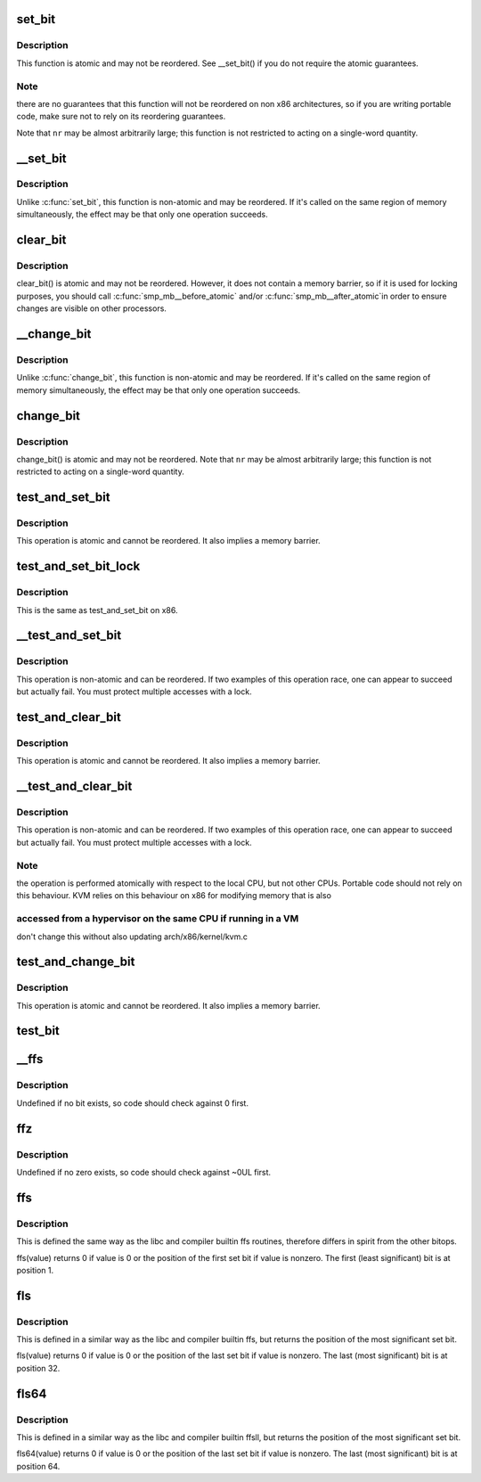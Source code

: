 .. -*- coding: utf-8; mode: rst -*-
.. src-file: arch/x86/include/asm/bitops.h

.. _`set_bit`:

set_bit
=======

.. c:function:: void set_bit(long nr, volatile unsigned long *addr)

    Atomically set a bit in memory

    :param long nr:
        the bit to set

    :param volatile unsigned long \*addr:
        the address to start counting from

.. _`set_bit.description`:

Description
-----------

This function is atomic and may not be reordered.  See \__set_bit()
if you do not require the atomic guarantees.

.. _`set_bit.note`:

Note
----

there are no guarantees that this function will not be reordered
on non x86 architectures, so if you are writing portable code,
make sure not to rely on its reordering guarantees.

Note that \ ``nr``\  may be almost arbitrarily large; this function is not
restricted to acting on a single-word quantity.

.. _`__set_bit`:

__set_bit
=========

.. c:function:: void __set_bit(long nr, volatile unsigned long *addr)

    Set a bit in memory

    :param long nr:
        the bit to set

    :param volatile unsigned long \*addr:
        the address to start counting from

.. _`__set_bit.description`:

Description
-----------

Unlike \ :c:func:`set_bit`\ , this function is non-atomic and may be reordered.
If it's called on the same region of memory simultaneously, the effect
may be that only one operation succeeds.

.. _`clear_bit`:

clear_bit
=========

.. c:function:: void clear_bit(long nr, volatile unsigned long *addr)

    Clears a bit in memory

    :param long nr:
        Bit to clear

    :param volatile unsigned long \*addr:
        Address to start counting from

.. _`clear_bit.description`:

Description
-----------

clear_bit() is atomic and may not be reordered.  However, it does
not contain a memory barrier, so if it is used for locking purposes,
you should call \ :c:func:`smp_mb__before_atomic`\  and/or \ :c:func:`smp_mb__after_atomic`\ 
in order to ensure changes are visible on other processors.

.. _`__change_bit`:

__change_bit
============

.. c:function:: void __change_bit(long nr, volatile unsigned long *addr)

    Toggle a bit in memory

    :param long nr:
        the bit to change

    :param volatile unsigned long \*addr:
        the address to start counting from

.. _`__change_bit.description`:

Description
-----------

Unlike \ :c:func:`change_bit`\ , this function is non-atomic and may be reordered.
If it's called on the same region of memory simultaneously, the effect
may be that only one operation succeeds.

.. _`change_bit`:

change_bit
==========

.. c:function:: void change_bit(long nr, volatile unsigned long *addr)

    Toggle a bit in memory

    :param long nr:
        Bit to change

    :param volatile unsigned long \*addr:
        Address to start counting from

.. _`change_bit.description`:

Description
-----------

change_bit() is atomic and may not be reordered.
Note that \ ``nr``\  may be almost arbitrarily large; this function is not
restricted to acting on a single-word quantity.

.. _`test_and_set_bit`:

test_and_set_bit
================

.. c:function:: bool test_and_set_bit(long nr, volatile unsigned long *addr)

    Set a bit and return its old value

    :param long nr:
        Bit to set

    :param volatile unsigned long \*addr:
        Address to count from

.. _`test_and_set_bit.description`:

Description
-----------

This operation is atomic and cannot be reordered.
It also implies a memory barrier.

.. _`test_and_set_bit_lock`:

test_and_set_bit_lock
=====================

.. c:function:: bool test_and_set_bit_lock(long nr, volatile unsigned long *addr)

    Set a bit and return its old value for lock

    :param long nr:
        Bit to set

    :param volatile unsigned long \*addr:
        Address to count from

.. _`test_and_set_bit_lock.description`:

Description
-----------

This is the same as test_and_set_bit on x86.

.. _`__test_and_set_bit`:

__test_and_set_bit
==================

.. c:function:: bool __test_and_set_bit(long nr, volatile unsigned long *addr)

    Set a bit and return its old value

    :param long nr:
        Bit to set

    :param volatile unsigned long \*addr:
        Address to count from

.. _`__test_and_set_bit.description`:

Description
-----------

This operation is non-atomic and can be reordered.
If two examples of this operation race, one can appear to succeed
but actually fail.  You must protect multiple accesses with a lock.

.. _`test_and_clear_bit`:

test_and_clear_bit
==================

.. c:function:: bool test_and_clear_bit(long nr, volatile unsigned long *addr)

    Clear a bit and return its old value

    :param long nr:
        Bit to clear

    :param volatile unsigned long \*addr:
        Address to count from

.. _`test_and_clear_bit.description`:

Description
-----------

This operation is atomic and cannot be reordered.
It also implies a memory barrier.

.. _`__test_and_clear_bit`:

__test_and_clear_bit
====================

.. c:function:: bool __test_and_clear_bit(long nr, volatile unsigned long *addr)

    Clear a bit and return its old value

    :param long nr:
        Bit to clear

    :param volatile unsigned long \*addr:
        Address to count from

.. _`__test_and_clear_bit.description`:

Description
-----------

This operation is non-atomic and can be reordered.
If two examples of this operation race, one can appear to succeed
but actually fail.  You must protect multiple accesses with a lock.

.. _`__test_and_clear_bit.note`:

Note
----

the operation is performed atomically with respect to
the local CPU, but not other CPUs. Portable code should not
rely on this behaviour.
KVM relies on this behaviour on x86 for modifying memory that is also

.. _`__test_and_clear_bit.accessed-from-a-hypervisor-on-the-same-cpu-if-running-in-a-vm`:

accessed from a hypervisor on the same CPU if running in a VM
-------------------------------------------------------------

don't change
this without also updating arch/x86/kernel/kvm.c

.. _`test_and_change_bit`:

test_and_change_bit
===================

.. c:function:: bool test_and_change_bit(long nr, volatile unsigned long *addr)

    Change a bit and return its old value

    :param long nr:
        Bit to change

    :param volatile unsigned long \*addr:
        Address to count from

.. _`test_and_change_bit.description`:

Description
-----------

This operation is atomic and cannot be reordered.
It also implies a memory barrier.

.. _`test_bit`:

test_bit
========

.. c:function:: bool test_bit(int nr, const volatile unsigned long *addr)

    Determine whether a bit is set

    :param int nr:
        bit number to test

    :param const volatile unsigned long \*addr:
        Address to start counting from

.. _`__ffs`:

__ffs
=====

.. c:function:: unsigned long __ffs(unsigned long word)

    find first set bit in word

    :param unsigned long word:
        The word to search

.. _`__ffs.description`:

Description
-----------

Undefined if no bit exists, so code should check against 0 first.

.. _`ffz`:

ffz
===

.. c:function:: unsigned long ffz(unsigned long word)

    find first zero bit in word

    :param unsigned long word:
        The word to search

.. _`ffz.description`:

Description
-----------

Undefined if no zero exists, so code should check against ~0UL first.

.. _`ffs`:

ffs
===

.. c:function:: int ffs(int x)

    find first set bit in word

    :param int x:
        the word to search

.. _`ffs.description`:

Description
-----------

This is defined the same way as the libc and compiler builtin ffs
routines, therefore differs in spirit from the other bitops.

ffs(value) returns 0 if value is 0 or the position of the first
set bit if value is nonzero. The first (least significant) bit
is at position 1.

.. _`fls`:

fls
===

.. c:function:: int fls(int x)

    find last set bit in word

    :param int x:
        the word to search

.. _`fls.description`:

Description
-----------

This is defined in a similar way as the libc and compiler builtin
ffs, but returns the position of the most significant set bit.

fls(value) returns 0 if value is 0 or the position of the last
set bit if value is nonzero. The last (most significant) bit is
at position 32.

.. _`fls64`:

fls64
=====

.. c:function:: int fls64(__u64 x)

    find last set bit in a 64-bit word

    :param __u64 x:
        the word to search

.. _`fls64.description`:

Description
-----------

This is defined in a similar way as the libc and compiler builtin
ffsll, but returns the position of the most significant set bit.

fls64(value) returns 0 if value is 0 or the position of the last
set bit if value is nonzero. The last (most significant) bit is
at position 64.

.. This file was automatic generated / don't edit.

